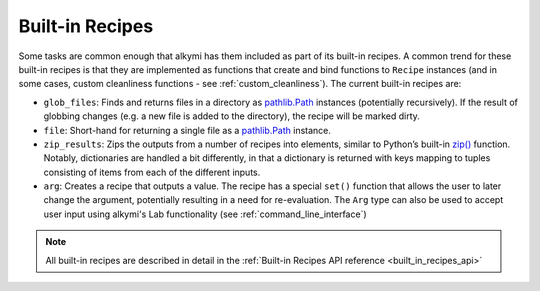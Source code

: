 .. _built_in_recipes:

Built-in Recipes
================

Some tasks are common enough that alkymi has them included as part of its built-in recipes. A common trend for these
built-in recipes is that they are implemented as functions that create and bind functions to ``Recipe`` instances (and
in some cases, custom cleanliness functions - see :ref:`custom_cleanliness`). The current built-in recipes are:

* ``glob_files``: Finds and returns files in a directory as
  `pathlib.Path <https://docs.python.org/3/library/pathlib.html#pathlib.Path>`_ instances (potentially recursively). If
  the result of globbing changes (e.g. a new file is added to the directory), the recipe will be marked dirty.
* ``file``: Short-hand for returning a single file as a
  `pathlib.Path <https://docs.python.org/3/library/pathlib.html#pathlib.Path>`_ instance.
* ``zip_results``: Zips the outputs from a number of recipes into elements, similar to Python’s built-in
  `zip() <https://docs.python.org/3/library/functions.html#zip>`_ function. Notably, dictionaries are handled a bit
  differently, in that a dictionary is returned with keys mapping to tuples consisting of items from each of the
  different inputs.
* ``arg``: Creates a recipe that outputs a value. The recipe has a special ``set()``
  function that allows the user to later change the argument, potentially resulting in a need for re-evaluation. The
  ``Arg`` type can also be used to accept user input using alkymi's Lab functionality (see
  :ref:`command_line_interface`)

.. note::
    All built-in recipes are described in detail in the :ref:`Built-in Recipes API reference <built_in_recipes_api>`

